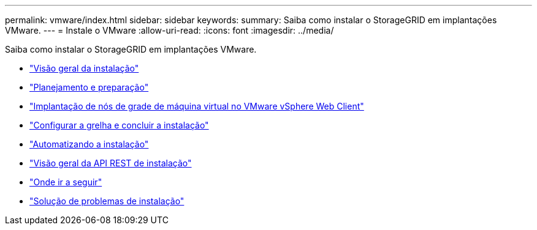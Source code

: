 ---
permalink: vmware/index.html 
sidebar: sidebar 
keywords:  
summary: Saiba como instalar o StorageGRID em implantações VMware. 
---
= Instale o VMware
:allow-uri-read: 
:icons: font
:imagesdir: ../media/


[role="lead"]
Saiba como instalar o StorageGRID em implantações VMware.

* link:installation-overview.html["Visão geral da instalação"]
* link:planning-and-preparation.html["Planejamento e preparação"]
* link:deploying-virtual-machine-grid-nodes-in-vmware-vsphere-web-client.html["Implantação de nós de grade de máquina virtual no VMware vSphere Web Client"]
* link:configuring-grid-and-completing-installation.html["Configurar a grelha e concluir a instalação"]
* link:automating-installation.html["Automatizando a instalação"]
* link:overview-of-installation-rest-api.html["Visão geral da API REST de instalação"]
* link:where-to-go-next.html["Onde ir a seguir"]
* link:troubleshooting-installation-issues.html["Solução de problemas de instalação"]

